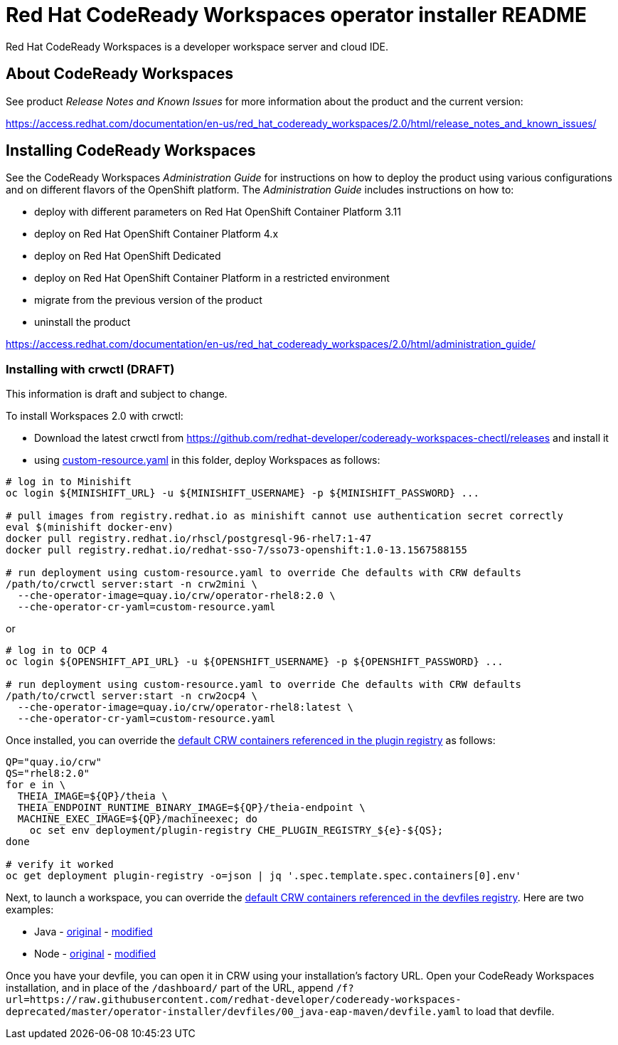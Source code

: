 = Red Hat CodeReady Workspaces operator installer README

Red Hat CodeReady Workspaces is a developer workspace server and cloud IDE.

== About CodeReady Workspaces

See product _Release Notes and Known Issues_ for more information about the product and the current version:

https://access.redhat.com/documentation/en-us/red_hat_codeready_workspaces/2.0/html/release_notes_and_known_issues/

== Installing CodeReady Workspaces

See the CodeReady Workspaces _Administration Guide_ for instructions on how to deploy the product using various configurations and on different flavors of the OpenShift platform. The _Administration Guide_ includes instructions on how to:

* deploy with different parameters on Red Hat OpenShift Container Platform 3.11
* deploy on Red Hat OpenShift Container Platform 4.x
* deploy on Red Hat OpenShift Dedicated
* deploy on Red Hat OpenShift Container Platform in a restricted environment
* migrate from the previous version of the product
* uninstall the product

https://access.redhat.com/documentation/en-us/red_hat_codeready_workspaces/2.0/html/administration_guide/

=== Installing with crwctl (DRAFT) 

This information is draft and subject to change.

To install Workspaces 2.0 with crwctl:

* Download the latest crwctl from https://github.com/redhat-developer/codeready-workspaces-chectl/releases and install it
* using link:custom-resource.yaml[custom-resource.yaml] in this folder, deploy Workspaces as follows:

```
# log in to Minishift 
oc login ${MINISHIFT_URL} -u ${MINISHIFT_USERNAME} -p ${MINISHIFT_PASSWORD} ...

# pull images from registry.redhat.io as minishift cannot use authentication secret correctly 
eval $(minishift docker-env)
docker pull registry.redhat.io/rhscl/postgresql-96-rhel7:1-47
docker pull registry.redhat.io/redhat-sso-7/sso73-openshift:1.0-13.1567588155

# run deployment using custom-resource.yaml to override Che defaults with CRW defaults
/path/to/crwctl server:start -n crw2mini \
  --che-operator-image=quay.io/crw/operator-rhel8:2.0 \
  --che-operator-cr-yaml=custom-resource.yaml 
```

or

```
# log in to OCP 4
oc login ${OPENSHIFT_API_URL} -u ${OPENSHIFT_USERNAME} -p ${OPENSHIFT_PASSWORD} ...

# run deployment using custom-resource.yaml to override Che defaults with CRW defaults
/path/to/crwctl server:start -n crw2ocp4 \
  --che-operator-image=quay.io/crw/operator-rhel8:latest \
  --che-operator-cr-yaml=custom-resource.yaml 
```

Once installed, you can override the link:https://github.com/redhat-developer/codeready-workspaces/tree/master/dependencies/che-plugin-registry/v3/plugins/eclipse[default CRW containers referenced in the plugin registry] as follows:

```
QP="quay.io/crw"
QS="rhel8:2.0"
for e in \
  THEIA_IMAGE=${QP}/theia \
  THEIA_ENDPOINT_RUNTIME_BINARY_IMAGE=${QP}/theia-endpoint \
  MACHINE_EXEC_IMAGE=${QP}/machineexec; do
    oc set env deployment/plugin-registry CHE_PLUGIN_REGISTRY_${e}-${QS};
done

# verify it worked
oc get deployment plugin-registry -o=json | jq '.spec.template.spec.containers[0].env'
```

Next, to launch a workspace, you can override the link:https://github.com/redhat-developer/codeready-workspaces/tree/master/dependencies/che-devfile-registry/devfiles[default CRW containers referenced in the devfiles registry]. Here are two examples:

* Java - link:https://github.com/redhat-developer/codeready-workspaces/tree/master/dependencies/che-devfile-registry/devfiles/00_java-eap-maven/devfile.yaml[original] - link:devfiles/00_java-eap-maven/devfile.yaml[modified]
* Node - link:https://github.com/redhat-developer/codeready-workspaces/tree/master/dependencies/che-devfile-registry/devfiles/03_web-nodejs-simple/devfile.yaml[original] - link:devfiles/03_web-nodejs-simple/devfile.yaml[modified]

Once you have your devfile, you can open it in CRW using your installation's factory URL. Open your CodeReady Workspaces installation, and in place of the `/dashboard/` part of the URL, append `/f?url=https://raw.githubusercontent.com/redhat-developer/codeready-workspaces-deprecated/master/operator-installer/devfiles/00_java-eap-maven/devfile.yaml` to load that devfile.
